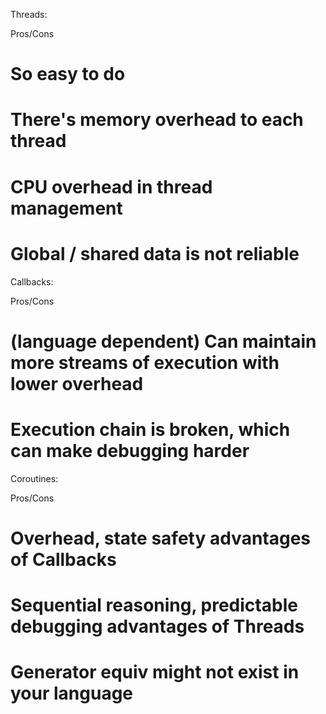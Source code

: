 Threads:

Pros/Cons
* So easy to do
* There's memory overhead to each thread
* CPU overhead in thread management
* Global / shared data is not reliable

Callbacks:

Pros/Cons
* (language dependent) Can maintain more streams of execution with lower overhead
* Execution chain is broken, which can make debugging harder

Coroutines:

Pros/Cons
* Overhead, state safety advantages of Callbacks
* Sequential reasoning, predictable debugging advantages of Threads
* Generator equiv might not exist in your language

